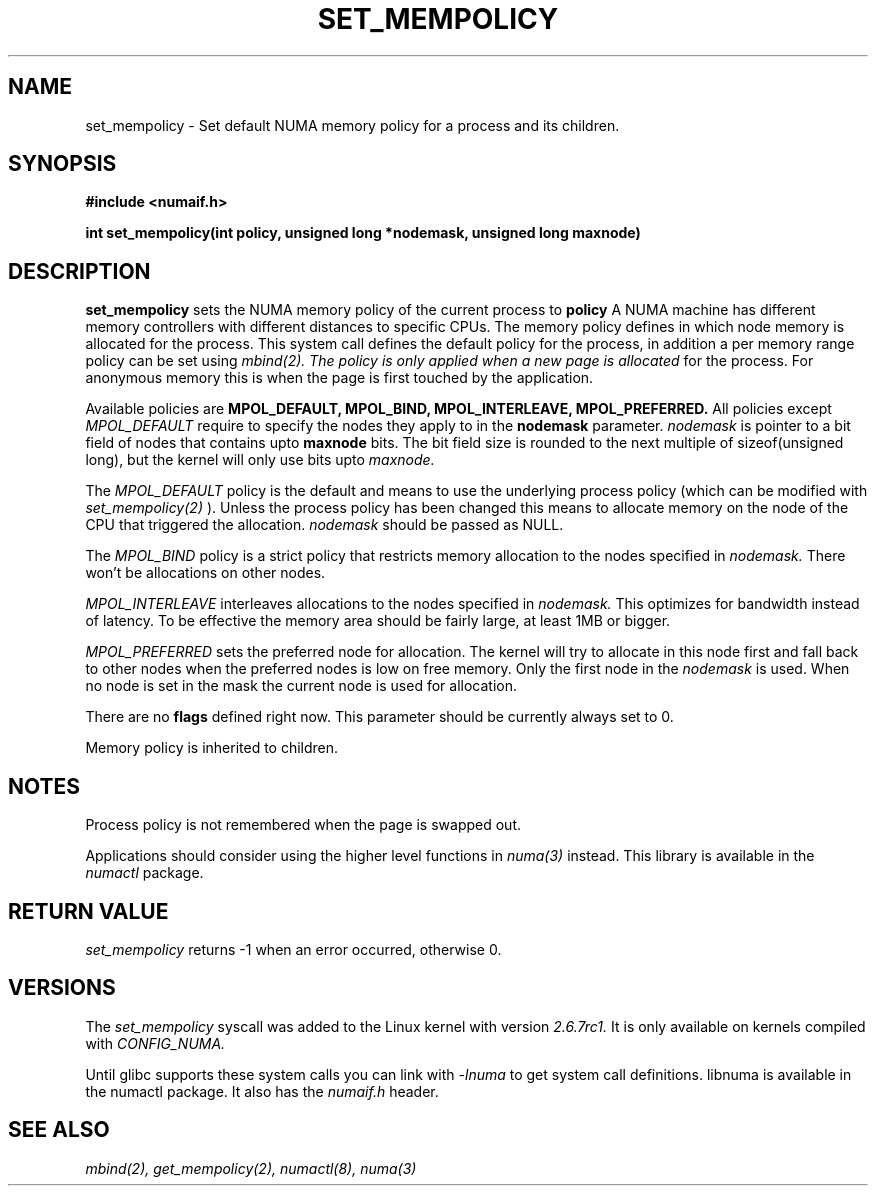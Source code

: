 .\" Copyright 2003,2004 Andi Kleen, SuSE Labs.
.\"
.\" Permission is granted to make and distribute verbatim copies of this
.\" manual provided the copyright notice and this permission notice are
.\" preserved on all copies.
.\"
.\" Permission is granted to copy and distribute modified versions of this
.\" manual under the conditions for verbatim copying, provided that the
.\" entire resulting derived work is distributed under the terms of a
.\" permission notice identical to this one.
.\" 
.\" Since the Linux kernel and libraries are constantly changing, this
.\" manual page may be incorrect or out-of-date.  The author(s) assume no
.\" responsibility for errors or omissions, or for damages resulting from
.\" the use of the information contained herein.  
.\" 
.\" Formatted or processed versions of this manual, if unaccompanied by
.\" the source, must acknowledge the copyright and authors of this work.
.TH SET_MEMPOLICY "Nov 2003" "SuSE Labs" "Linux Programmer's Manual"
.SH NAME
set_mempolicy - Set default NUMA memory policy for a process and its children.

.SH SYNOPSIS
.B "#include <numaif.h>" 
.sp
.B int set_mempolicy(int policy, unsigned long *nodemask, unsigned long maxnode) 
.sp				  
.SH DESCRIPTION
.B set_mempolicy
sets the NUMA memory policy of the current process to 
.B policy
A NUMA machine has different
memory controllers with different distances to specific CPUs.
The memory policy defines in which node memory is allocated for 
the process. This system call defines the default policy for the 
process, in addition a per memory range policy can be set 
using 
.I mbind(2).  The policy is only applied when a new page is allocated
for the process. For anonymous memory this is when the page is first
touched by the application.

Available policies are 
.B MPOL_DEFAULT,
.B MPOL_BIND,
.B MPOL_INTERLEAVE,
.B MPOL_PREFERRED.
All policies except 
.I MPOL_DEFAULT
require to specify the nodes they apply to in the
.B nodemask 
parameter.
.I nodemask 
is pointer to a bit field of nodes that contains upto 
.B maxnode
bits. The bit field size is rounded to the next multiple of 
sizeof(unsigned long), but the kernel will only use bits upto 
.I maxnode.

The 
.I MPOL_DEFAULT
policy is the default and means to use the underlying process policy
(which can be modified with
.I set_mempolicy(2)
). Unless the process policy has been changed this means to allocate
memory on the node of the CPU that triggered the allocation. 
.I nodemask 
should be passed as NULL.

The
.I MPOL_BIND
policy is a strict policy that restricts memory allocation to the 
nodes specified in 
.I nodemask.
There won't be allocations on other nodes.

.I MPOL_INTERLEAVE
interleaves allocations to the nodes specified in 
.I nodemask.
This optimizes for bandwidth instead of latency.
To be effective the memory area should be fairly large, at least 1MB or bigger.

.I MPOL_PREFERRED
sets the preferred node for allocation. The kernel will try to allocate in this
node first and fall back to other nodes when the preferred nodes is low on free 
memory.  Only the first node in the 
.I nodemask 
is used. When no node is set in the mask the current node is used for allocation.

There are no
.B flags
defined right now. This parameter should be currently always set to 0.

Memory policy is inherited to children.

.SH NOTES
Process policy is not remembered when the page is swapped out.

Applications should consider using the higher level functions
in 
.I numa(3)
instead. This library is available in the 
.I numactl
package.

.SH RETURN VALUE
.I set_mempolicy
returns -1 when an error occurred, otherwise 0.

.\" .SH ERRORS
.\" writeme

.SH VERSIONS
The
.I set_mempolicy
syscall was added to the Linux kernel with version
.I 2.6.7rc1.
It is only available on kernels compiled with
.I CONFIG_NUMA.

Until glibc supports these system calls you can link with 
.I -lnuma
to get system call definitions. libnuma is available in the numactl
package. It also has the
.I numaif.h
header.

.SH SEE ALSO
.I mbind(2),
.I get_mempolicy(2),
.I numactl(8),
.I numa(3)

